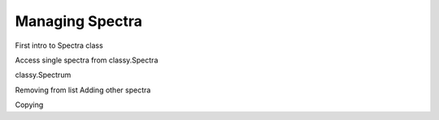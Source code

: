 Managing Spectra
================

First intro to Spectra class

Access single spectra from classy.Spectra

classy.Spectrum

Removing from list
Adding other spectra

Copying
